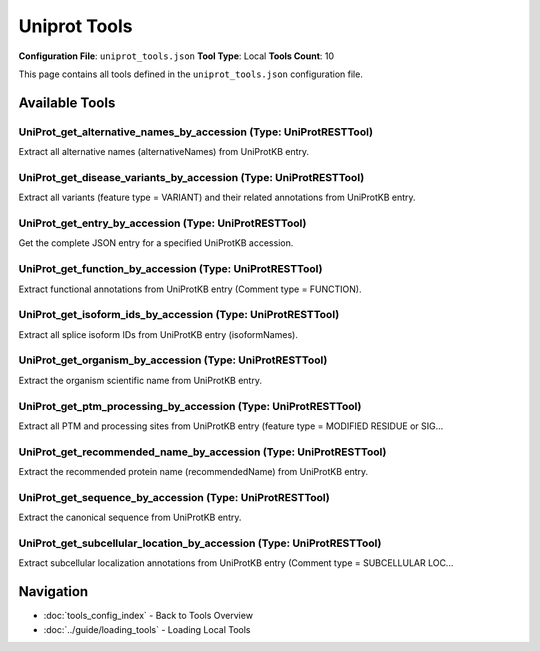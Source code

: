 Uniprot Tools
=============

**Configuration File**: ``uniprot_tools.json``
**Tool Type**: Local
**Tools Count**: 10

This page contains all tools defined in the ``uniprot_tools.json`` configuration file.

Available Tools
---------------

**UniProt_get_alternative_names_by_accession** (Type: UniProtRESTTool)
~~~~~~~~~~~~~~~~~~~~~~~~~~~~~~~~~~~~~~~~~~~~~~~~~~~~~~~~~~~~~~~~~~~~~~~~

Extract all alternative names (alternativeNames) from UniProtKB entry.

.. dropdown:: UniProt_get_alternative_names_by_accession tool specification

   **Tool Information:**

   * **Name**: ``UniProt_get_alternative_names_by_accession``
   * **Type**: ``UniProtRESTTool``
   * **Description**: Extract all alternative names (alternativeNames) from UniProtKB entry.

   **Parameters:**

   * ``accession`` (string) (required)
     UniProtKB accession, e.g., P05067.

   **Example Usage:**

   .. code-block:: python

      query = {
          "name": "UniProt_get_alternative_names_by_accession",
          "arguments": {
              "accession": "example_value"
          }
      }
      result = tu.run(query)


**UniProt_get_disease_variants_by_accession** (Type: UniProtRESTTool)
~~~~~~~~~~~~~~~~~~~~~~~~~~~~~~~~~~~~~~~~~~~~~~~~~~~~~~~~~~~~~~~~~~~~~~~

Extract all variants (feature type = VARIANT) and their related annotations from UniProtKB entry.

.. dropdown:: UniProt_get_disease_variants_by_accession tool specification

   **Tool Information:**

   * **Name**: ``UniProt_get_disease_variants_by_accession``
   * **Type**: ``UniProtRESTTool``
   * **Description**: Extract all variants (feature type = VARIANT) and their related annotations from UniProtKB entry.

   **Parameters:**

   * ``accession`` (string) (required)
     UniProtKB accession, e.g., P05067.

   **Example Usage:**

   .. code-block:: python

      query = {
          "name": "UniProt_get_disease_variants_by_accession",
          "arguments": {
              "accession": "example_value"
          }
      }
      result = tu.run(query)


**UniProt_get_entry_by_accession** (Type: UniProtRESTTool)
~~~~~~~~~~~~~~~~~~~~~~~~~~~~~~~~~~~~~~~~~~~~~~~~~~~~~~~~~~~~

Get the complete JSON entry for a specified UniProtKB accession.

.. dropdown:: UniProt_get_entry_by_accession tool specification

   **Tool Information:**

   * **Name**: ``UniProt_get_entry_by_accession``
   * **Type**: ``UniProtRESTTool``
   * **Description**: Get the complete JSON entry for a specified UniProtKB accession.

   **Parameters:**

   * ``accession`` (string) (required)
     UniProtKB entry accession, e.g., P05067.

   **Example Usage:**

   .. code-block:: python

      query = {
          "name": "UniProt_get_entry_by_accession",
          "arguments": {
              "accession": "example_value"
          }
      }
      result = tu.run(query)


**UniProt_get_function_by_accession** (Type: UniProtRESTTool)
~~~~~~~~~~~~~~~~~~~~~~~~~~~~~~~~~~~~~~~~~~~~~~~~~~~~~~~~~~~~~~~

Extract functional annotations from UniProtKB entry (Comment type = FUNCTION).

.. dropdown:: UniProt_get_function_by_accession tool specification

   **Tool Information:**

   * **Name**: ``UniProt_get_function_by_accession``
   * **Type**: ``UniProtRESTTool``
   * **Description**: Extract functional annotations from UniProtKB entry (Comment type = FUNCTION).

   **Parameters:**

   * ``accession`` (string) (required)
     UniProtKB accession, e.g., P05067.

   **Example Usage:**

   .. code-block:: python

      query = {
          "name": "UniProt_get_function_by_accession",
          "arguments": {
              "accession": "example_value"
          }
      }
      result = tu.run(query)


**UniProt_get_isoform_ids_by_accession** (Type: UniProtRESTTool)
~~~~~~~~~~~~~~~~~~~~~~~~~~~~~~~~~~~~~~~~~~~~~~~~~~~~~~~~~~~~~~~~~~

Extract all splice isoform IDs from UniProtKB entry (isoformNames).

.. dropdown:: UniProt_get_isoform_ids_by_accession tool specification

   **Tool Information:**

   * **Name**: ``UniProt_get_isoform_ids_by_accession``
   * **Type**: ``UniProtRESTTool``
   * **Description**: Extract all splice isoform IDs from UniProtKB entry (isoformNames).

   **Parameters:**

   * ``accession`` (string) (required)
     UniProtKB accession, e.g., P05067.

   **Example Usage:**

   .. code-block:: python

      query = {
          "name": "UniProt_get_isoform_ids_by_accession",
          "arguments": {
              "accession": "example_value"
          }
      }
      result = tu.run(query)


**UniProt_get_organism_by_accession** (Type: UniProtRESTTool)
~~~~~~~~~~~~~~~~~~~~~~~~~~~~~~~~~~~~~~~~~~~~~~~~~~~~~~~~~~~~~~~

Extract the organism scientific name from UniProtKB entry.

.. dropdown:: UniProt_get_organism_by_accession tool specification

   **Tool Information:**

   * **Name**: ``UniProt_get_organism_by_accession``
   * **Type**: ``UniProtRESTTool``
   * **Description**: Extract the organism scientific name from UniProtKB entry.

   **Parameters:**

   * ``accession`` (string) (required)
     UniProtKB accession, e.g., P05067.

   **Example Usage:**

   .. code-block:: python

      query = {
          "name": "UniProt_get_organism_by_accession",
          "arguments": {
              "accession": "example_value"
          }
      }
      result = tu.run(query)


**UniProt_get_ptm_processing_by_accession** (Type: UniProtRESTTool)
~~~~~~~~~~~~~~~~~~~~~~~~~~~~~~~~~~~~~~~~~~~~~~~~~~~~~~~~~~~~~~~~~~~~~

Extract all PTM and processing sites from UniProtKB entry (feature type = MODIFIED RESIDUE or SIG...

.. dropdown:: UniProt_get_ptm_processing_by_accession tool specification

   **Tool Information:**

   * **Name**: ``UniProt_get_ptm_processing_by_accession``
   * **Type**: ``UniProtRESTTool``
   * **Description**: Extract all PTM and processing sites from UniProtKB entry (feature type = MODIFIED RESIDUE or SIGNAL, etc.).

   **Parameters:**

   * ``accession`` (string) (required)
     UniProtKB accession, e.g., P05067.

   **Example Usage:**

   .. code-block:: python

      query = {
          "name": "UniProt_get_ptm_processing_by_accession",
          "arguments": {
              "accession": "example_value"
          }
      }
      result = tu.run(query)


**UniProt_get_recommended_name_by_accession** (Type: UniProtRESTTool)
~~~~~~~~~~~~~~~~~~~~~~~~~~~~~~~~~~~~~~~~~~~~~~~~~~~~~~~~~~~~~~~~~~~~~~~

Extract the recommended protein name (recommendedName) from UniProtKB entry.

.. dropdown:: UniProt_get_recommended_name_by_accession tool specification

   **Tool Information:**

   * **Name**: ``UniProt_get_recommended_name_by_accession``
   * **Type**: ``UniProtRESTTool``
   * **Description**: Extract the recommended protein name (recommendedName) from UniProtKB entry.

   **Parameters:**

   * ``accession`` (string) (required)
     UniProtKB accession, e.g., P05067.

   **Example Usage:**

   .. code-block:: python

      query = {
          "name": "UniProt_get_recommended_name_by_accession",
          "arguments": {
              "accession": "example_value"
          }
      }
      result = tu.run(query)


**UniProt_get_sequence_by_accession** (Type: UniProtRESTTool)
~~~~~~~~~~~~~~~~~~~~~~~~~~~~~~~~~~~~~~~~~~~~~~~~~~~~~~~~~~~~~~~

Extract the canonical sequence from UniProtKB entry.

.. dropdown:: UniProt_get_sequence_by_accession tool specification

   **Tool Information:**

   * **Name**: ``UniProt_get_sequence_by_accession``
   * **Type**: ``UniProtRESTTool``
   * **Description**: Extract the canonical sequence from UniProtKB entry.

   **Parameters:**

   * ``accession`` (string) (required)
     UniProtKB accession, e.g., P05067.

   **Example Usage:**

   .. code-block:: python

      query = {
          "name": "UniProt_get_sequence_by_accession",
          "arguments": {
              "accession": "example_value"
          }
      }
      result = tu.run(query)


**UniProt_get_subcellular_location_by_accession** (Type: UniProtRESTTool)
~~~~~~~~~~~~~~~~~~~~~~~~~~~~~~~~~~~~~~~~~~~~~~~~~~~~~~~~~~~~~~~~~~~~~~~~~~~

Extract subcellular localization annotations from UniProtKB entry (Comment type = SUBCELLULAR LOC...

.. dropdown:: UniProt_get_subcellular_location_by_accession tool specification

   **Tool Information:**

   * **Name**: ``UniProt_get_subcellular_location_by_accession``
   * **Type**: ``UniProtRESTTool``
   * **Description**: Extract subcellular localization annotations from UniProtKB entry (Comment type = SUBCELLULAR LOCATION).

   **Parameters:**

   * ``accession`` (string) (required)
     UniProtKB accession, e.g., P05067.

   **Example Usage:**

   .. code-block:: python

      query = {
          "name": "UniProt_get_subcellular_location_by_accession",
          "arguments": {
              "accession": "example_value"
          }
      }
      result = tu.run(query)


Navigation
----------

* :doc:`tools_config_index` - Back to Tools Overview
* :doc:`../guide/loading_tools` - Loading Local Tools
